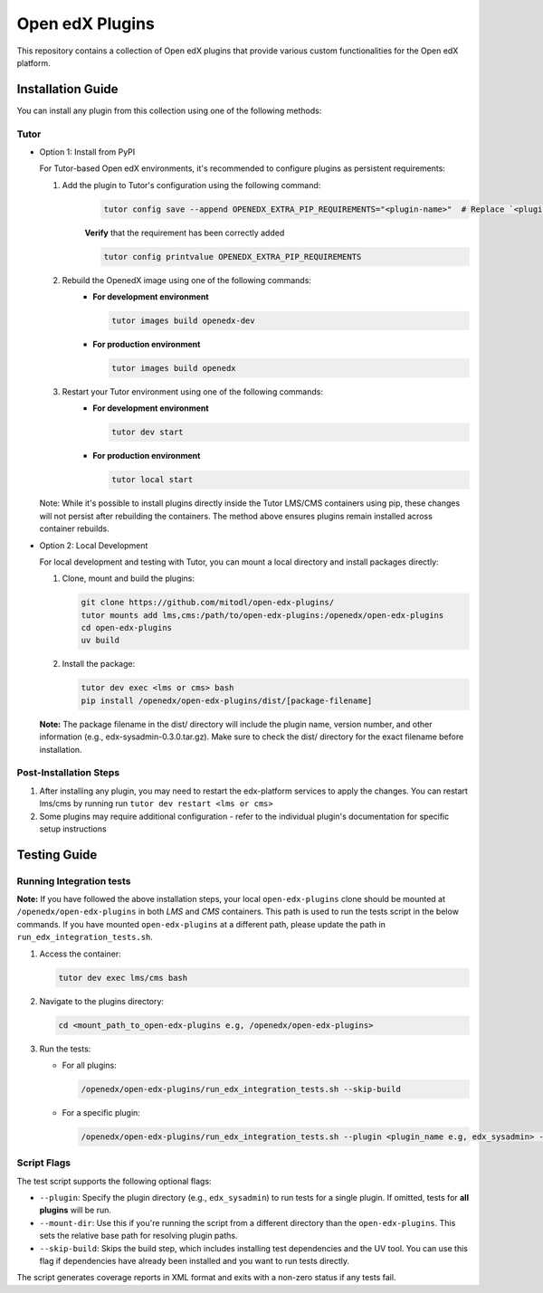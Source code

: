 Open edX Plugins
================

This repository contains a collection of Open edX plugins that provide various custom functionalities for the Open edX platform.

Installation Guide
------------------

You can install any plugin from this collection using one of the following methods:

Tutor
~~~~~

- Option 1: Install from PyPI

  For Tutor-based Open edX environments, it's recommended to configure plugins as persistent requirements:

  1. Add the plugin to Tutor's configuration using the following command:
      .. code-block:: bash

        tutor config save --append OPENEDX_EXTRA_PIP_REQUIREMENTS="<plugin-name>"  # Replace `<plugin-name>` with the specific plugin you want to install

      **Verify** that the requirement has been correctly added

      .. code-block:: bash

        tutor config printvalue OPENEDX_EXTRA_PIP_REQUIREMENTS

  2. Rebuild the OpenedX image using one of the following commands:
      - **For development environment**

        .. code-block:: bash

          tutor images build openedx-dev

      - **For production environment**

        .. code-block:: bash

          tutor images build openedx

  3. Restart your Tutor environment using one of the following commands:
      - **For development environment**

        .. code-block:: bash

          tutor dev start

      - **For production environment**

        .. code-block:: bash

          tutor local start

  Note: While it's possible to install plugins directly inside the Tutor LMS/CMS containers using pip, these changes will not persist after rebuilding the containers. The method above ensures plugins remain installed across container rebuilds.

- Option 2: Local Development

  For local development and testing with Tutor, you can mount a local directory and install packages directly:

  1. Clone, mount and build the plugins:

     .. code-block:: bash

        git clone https://github.com/mitodl/open-edx-plugins/
        tutor mounts add lms,cms:/path/to/open-edx-plugins:/openedx/open-edx-plugins
        cd open-edx-plugins
        uv build

  2. Install the package:

     .. code-block:: bash

        tutor dev exec <lms or cms> bash
        pip install /openedx/open-edx-plugins/dist/[package-filename]

  **Note:** The package filename in the dist/ directory will include the plugin name, version number, and other information (e.g., edx-sysadmin-0.3.0.tar.gz). Make sure to check the dist/ directory for the exact filename before installation.

Post-Installation Steps
~~~~~~~~~~~~~~~~~~~~~~~

1. After installing any plugin, you may need to restart the edx-platform services to apply the changes. You can restart lms/cms by running run ``tutor dev restart <lms or cms>``
2. Some plugins may require additional configuration - refer to the individual plugin's documentation for specific setup instructions


Testing Guide
-------------

Running Integration tests
~~~~~~~~~~~~~~~~~~~~~~~~~

**Note:** If you have followed the above installation steps, your local ``open-edx-plugins`` clone
should be mounted at ``/openedx/open-edx-plugins`` in both `LMS` and `CMS` containers. This path is used to run the
tests script in the below commands. If you have mounted ``open-edx-plugins`` at a different path,
please update the path in ``run_edx_integration_tests.sh``.

1. Access the container:

   .. code-block:: bash

      tutor dev exec lms/cms bash

2. Navigate to the plugins directory:

   .. code-block:: bash

      cd <mount_path_to_open-edx-plugins e.g, /openedx/open-edx-plugins>

3. Run the tests:

   - For all plugins:

     .. code-block:: bash

       /openedx/open-edx-plugins/run_edx_integration_tests.sh --skip-build

   - For a specific plugin:

     .. code-block:: bash

       /openedx/open-edx-plugins/run_edx_integration_tests.sh --plugin <plugin_name e.g, edx_sysadmin> --skip-build

Script Flags
~~~~~~~~~~~~

The test script supports the following optional flags:

- ``--plugin``: Specify the plugin directory (e.g., ``edx_sysadmin``) to run tests for a single plugin. If omitted, tests for **all plugins** will be run.
- ``--mount-dir``: Use this if you're running the script from a different directory than the ``open-edx-plugins``. This sets the relative base path for resolving plugin paths.
- ``--skip-build``: Skips the build step, which includes installing test dependencies and the UV tool. You can use this flag if dependencies have already been installed and you want to run tests directly.

The script generates coverage reports in XML format and exits with a non-zero status if any tests fail.
